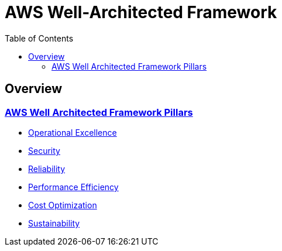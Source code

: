 = AWS Well-Architected Framework
:toc:

== Overview
=== https://aws.amazon.com/architecture/well-architected/?wa-lens-whitepapers.sort-by=item.additionalFields.sortDate&wa-lens-whitepapers.sort-order=desc&wa-guidance-whitepapers.sort-by=item.additionalFields.sortDate&wa-guidance-whitepapers.sort-order=desc[AWS Well Architected Framework Pillars]

- xref:operations-excellence/index.adoc[Operational Excellence]
- https://docs.aws.amazon.com/wellarchitected/latest/security-pillar/welcome.html[Security]
- xref:reliability/README.adoc[Reliability]
- https://docs.aws.amazon.com/wellarchitected/latest/performance-efficiency-pillar/welcome.html[Performance Efficiency]
- xref:cost-optimization/README.adoc[Cost Optimization]
- https://docs.aws.amazon.com/wellarchitected/latest/sustainability-pillar/sustainability-pillar.html[Sustainability]
